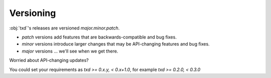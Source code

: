 Versioning
==========

:obj:`txd`'s releases are versioned `major.minor.patch`.

- `patch` versions add features that are backwards-compatible and bug fixes.
- `minor` versions introduce larger changes that may be API-changing features and bug fixes.
- `major` versions ... we'll see when we get there.

Worried about API-changing updates?

You could set your requirements as `txd >= 0.x.y, < 0.x+1.0`, for example `txd >= 0.2.0, < 0.3.0`

